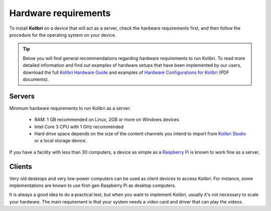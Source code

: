 .. _sys_reqs:

Hardware requirements
=====================

To install **Kolibri** on a device that will act as a server, check the hardware requirements first, and then follow the procedure for the operating system on your device.

.. tip:: Below you will find general recommendations regarding hardware requirements to run Kolibri. To read more detailed information and find out examples of hardware setups that have been implemented by our users, download the full `Kolibri Hardware Guide <https://learningequality.org/r/hardware-guide>`_ and examples of `Hardware Configurations for Kolibri <https://learningequality.org/r/hardware>`_ (PDF documents).

Servers
-------

Minimum hardware requirements to run Kolibri as a server:

 - RAM: 1 GB recommended on Linux, 2GB or more on Windows devices
 - Intel Core 3 CPU with 1 GHz recommended
 - Hard drive space depends on the size of the content channels you intend to import from `Kolibri Studio <https://studio.learningequality.org/>`_ or a local storage device.

If you have a facility with less than 30 computers, a device as simple as a `Raspberry Pi <https://www.raspberrypi.org/>`_ is known to work fine as a server.

Clients
-------

Very old desktops and very low-power computers can be used as client devices to access Kolibri. For instance, some implementations are known to use first-gen Raspberry Pi as desktop computers.

It is always a good idea to do a practical test, but when you want to implement Kolibri, usually it's not necessary to scale your hardware. The main requirement is that your system needs a video card and driver that can play the videos.
